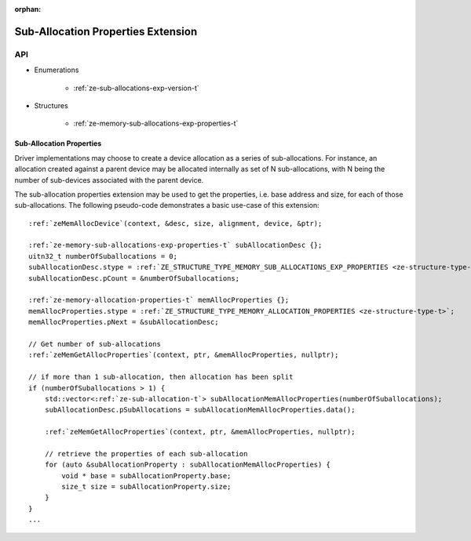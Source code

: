 
:orphan:

.. _ZE_experimental_sub_allocations:

=====================================
 Sub-Allocation Properties Extension
=====================================

API
----

* Enumerations


    * :ref:`ze-sub-allocations-exp-version-t`


* Structures


    * :ref:`ze-memory-sub-allocations-exp-properties-t`

Sub-Allocation Properties
~~~~~~~~~~~~~~~~~~~~~~~~~~

Driver implementations may choose to create a device allocation as a series of sub-allocations. For instance,
an allocation created against a parent device may be allocated internally as set of N sub-allocations, with
N being the number of sub-devices associated with the parent device.

The sub-allocation properties extension may be used to get the properties, i.e. base address and size, for
each of those sub-allocations. The following pseudo-code demonstrates a basic use-case of this extension:

.. parsed-literal::

    :ref:`zeMemAllocDevice`\(context, &desc, size, alignment, device, &ptr);

    :ref:`ze-memory-sub-allocations-exp-properties-t` subAllocationDesc {};
    uitn32_t numberOfSuballocations = 0;
    subAllocationDesc.stype = :ref:`ZE_STRUCTURE_TYPE_MEMORY_SUB_ALLOCATIONS_EXP_PROPERTIES <ze-structure-type-t>`\;
    subAllocationDesc.pCount = &numberOfSuballocations;

    :ref:`ze-memory-allocation-properties-t` memAllocProperties {};
    memAllocProperties.stype = :ref:`ZE_STRUCTURE_TYPE_MEMORY_ALLOCATION_PROPERTIES <ze-structure-type-t>`\;
    memAllocProperties.pNext = &subAllocationDesc;

    // Get number of sub-allocations
    :ref:`zeMemGetAllocProperties`\(context, ptr, &memAllocProperties, nullptr);

    // if more than 1 sub-allocation, then allocation has been split
    if (numberOfSuballocations > 1) {
        std::vector<:ref:`ze-sub-allocation-t`\> subAllocationMemAllocProperties(numberOfSuballocations);
        subAllocationDesc.pSubAllocations = subAllocationMemAllocProperties.data();

        :ref:`zeMemGetAllocProperties`\(context, ptr, &memAllocProperties, nullptr);

        // retrieve the properties of each sub-allocation
        for (auto &subAllocationProperty : subAllocationMemAllocProperties) {
            void * base = subAllocationProperty.base;
            size_t size = subAllocationProperty.size;
        }
    }
    ...